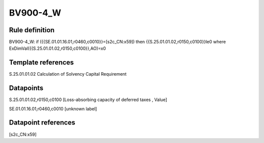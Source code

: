 =========
BV900-4_W
=========

Rule definition
---------------

BV900-4_W: if ({{SE.01.01.16.01,r0460,c0010}}=[s2c_CN:x59]) then {{S.25.01.01.02,r0150,c0100}}le0 where ExDimVal({{S.25.01.01.02,r0150,c0100}},AO)=x0


Template references
-------------------

S.25.01.01.02 Calculation of Solvency Capital Requirement


Datapoints
----------

S.25.01.01.02,r0150,c0100 [Loss-absorbing capacity of deferred taxes , Value]

SE.01.01.16.01,r0460,c0010 [unknown label]


Datapoint references
--------------------

[s2c_CN:x59]